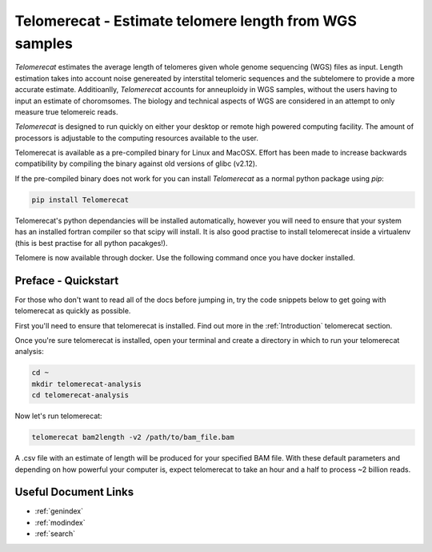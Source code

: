 Telomerecat - Estimate telomere length from WGS samples
*******************************************************

`Telomerecat` estimates the average length of telomeres given whole genome sequencing (WGS) files as input. Length estimation takes into account noise genereated by interstital telomeric sequences and the subtelomere to provide a more accurate estimate. Additioanlly, `Telomerecat` accounts for anneuploidy in WGS samples, without the users having to input an estimate of choromsomes. The biology and technical aspects of WGS are considered in an attempt to only measure true telomereic reads. 

`Telomerecat` is designed to run quickly on either your desktop or remote high powered computing facility. The amount of processors is adjustable to the computing resources available to the user.  

Telomerecat is available as a pre-compiled binary for Linux and MacOSX. Effort has been made to increase backwards compatibility by compiling the binary against old versions of glibc (v2.12). 

If the pre-compiled binary does not work for you can install `Telomerecat` as a normal python package using `pip`:

.. code-block:: shell

   pip install Telomerecat

Telomerecat's python dependancies will be installed automatically, however you will need to ensure that your system has an installed fortran compiler so that scipy will install. It is also good practise to install telomerecat inside a virtualenv (this is best practise for all python pacakges!).

Telomere is now available through docker. Use the following command once you have docker installed.

Preface - Quickstart
====================

For those who don't want to read all of the docs before jumping in, try the code snippets below to get going with telomerecat as quickly as possible.

First you'll need to ensure that telomerecat is installed. Find out more in the :ref:`Introduction` telomerecat section.

Once you're sure telomerecat is installed, open your terminal and create a directory in which to run your telomerecat analysis:

.. code-block:: shell

   cd ~
   mkdir telomerecat-analysis
   cd telomerecat-analysis

Now let's run telomerecat:

.. code-block:: shell
  
  telomerecat bam2length -v2 /path/to/bam_file.bam

A .csv file with an estimate of length will be produced for your specified BAM file. With these default parameters and depending on how powerful your computer is, expect telomerecat to take an hour and a half to process ~2 billion reads.
   
Useful Document Links
=====================

* :ref:`genindex`
* :ref:`modindex`
* :ref:`search`
